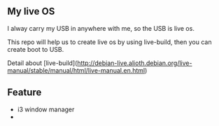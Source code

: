 ** My live OS

I alway carry my USB in anywhere with me, so the USB is live os.

This repo will help us to create live os by using live-build, then you can create boot to USB.

Detail about [live-build](http://debian-live.alioth.debian.org/live-manual/stable/manual/html/live-manual.en.html)

** Feature
   - i3 window manager
   - 
